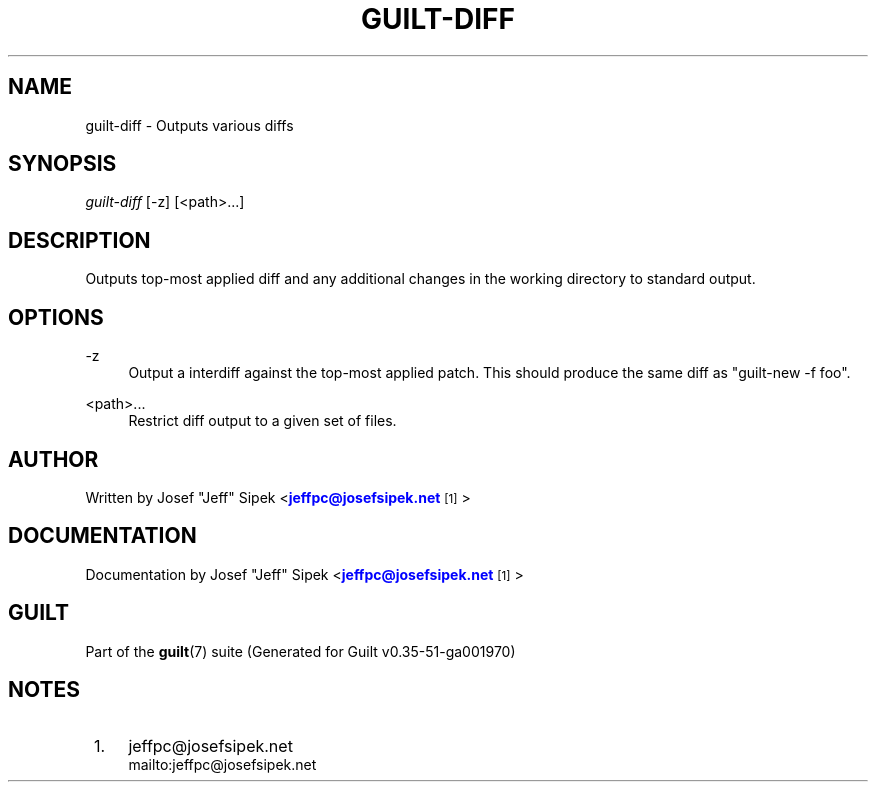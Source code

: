 '\" t
.\"     Title: guilt-diff
.\"    Author: [see the "Author" section]
.\" Generator: DocBook XSL Stylesheets v1.78.1 <http://docbook.sf.net/>
.\"      Date: 07/18/2014
.\"    Manual: Guilt Manual
.\"    Source: Guilt v0.35-51-ga001970
.\"  Language: English
.\"
.TH "GUILT\-DIFF" "1" "07/18/2014" "Guilt v0\&.35\-51\-ga001970" "Guilt Manual"
.\" -----------------------------------------------------------------
.\" * Define some portability stuff
.\" -----------------------------------------------------------------
.\" ~~~~~~~~~~~~~~~~~~~~~~~~~~~~~~~~~~~~~~~~~~~~~~~~~~~~~~~~~~~~~~~~~
.\" http://bugs.debian.org/507673
.\" http://lists.gnu.org/archive/html/groff/2009-02/msg00013.html
.\" ~~~~~~~~~~~~~~~~~~~~~~~~~~~~~~~~~~~~~~~~~~~~~~~~~~~~~~~~~~~~~~~~~
.ie \n(.g .ds Aq \(aq
.el       .ds Aq '
.\" -----------------------------------------------------------------
.\" * set default formatting
.\" -----------------------------------------------------------------
.\" disable hyphenation
.nh
.\" disable justification (adjust text to left margin only)
.ad l
.\" -----------------------------------------------------------------
.\" * MAIN CONTENT STARTS HERE *
.\" -----------------------------------------------------------------
.SH "NAME"
guilt-diff \- Outputs various diffs
.SH "SYNOPSIS"
\fIguilt\-diff\fR [\-z] [<path>\&...]
.SH "DESCRIPTION"
Outputs top\-most applied diff and any additional changes in the working directory to standard output\&.
.SH "OPTIONS"
.PP
\-z
.RS 4
Output a interdiff against the top\-most applied patch\&. This should produce the same diff as "guilt\-new \-f foo"\&.
.RE
.PP
<path>\&...
.RS 4
Restrict diff output to a given set of files\&.
.RE
.SH "AUTHOR"
Written by Josef "Jeff" Sipek <\m[blue]\fBjeffpc@josefsipek\&.net\fR\m[]\&\s-2\u[1]\d\s+2>
.SH "DOCUMENTATION"
Documentation by Josef "Jeff" Sipek <\m[blue]\fBjeffpc@josefsipek\&.net\fR\m[]\&\s-2\u[1]\d\s+2>
.SH "GUILT"
Part of the \fBguilt\fR(7) suite (Generated for Guilt v0\&.35\-51\-ga001970)
.SH "NOTES"
.IP " 1." 4
jeffpc@josefsipek.net
.RS 4
\%mailto:jeffpc@josefsipek.net
.RE
